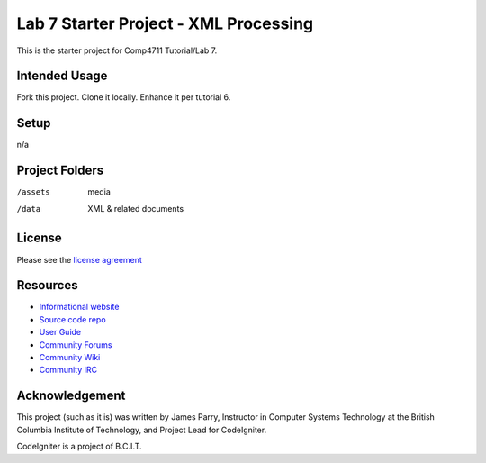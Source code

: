 ######################################
Lab 7 Starter Project - XML Processing
######################################

This is the starter project for Comp4711 Tutorial/Lab 7.

**************
Intended Usage
**************

Fork this project.
Clone it locally.
Enhance it per tutorial 6.

*****
Setup
*****

n/a

***************
Project Folders
***************

/assets         media
/data           XML & related documents

*******
License
*******

Please see the `license
agreement <http://codeigniter.com/userguide3/license.html>`_

*********
Resources
*********

-  `Informational website <http://codeigniter.com/>`_
-  `Source code repo <https://github.com/bcit-ci/CodeIgniter/>`_
-  `User Guide <http://codeigniter.com/userguide3/>`_
-  `Community Forums <https://forum.codeigniter.com/>`_
-  `Community Wiki <https://github.com/bcit-ci/CodeIgniter/wiki/>`_
-  `Community IRC <http://codeigniter.com/irc>`_

***************
Acknowledgement
***************

This project (such as it is) was written by James Parry, Instructor in Computer Systems
Technology at the British Columbia Institute of Technology,
and Project Lead for CodeIgniter.

CodeIgniter is a project of B.C.I.T.
